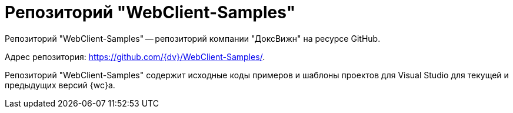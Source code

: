= Репозиторий "WebClient-Samples"

Репозиторий "WebClient-Samples" -- репозиторий компании "ДоксВижн" на ресурсе GitHub.

Адрес репозитория: https://github.com/{dv}/WebClient-Samples/.

Репозиторий "WebClient-Samples" содержит исходные коды примеров и шаблоны проектов для Visual Studio для текущей и предыдущих версий {wc}а.
